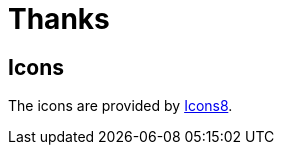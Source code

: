 [[thanks]]
= Thanks
:_basedir: ../
:_imagesdir: images/


== Icons

The icons are provided by https://icons8.com/[Icons8].

